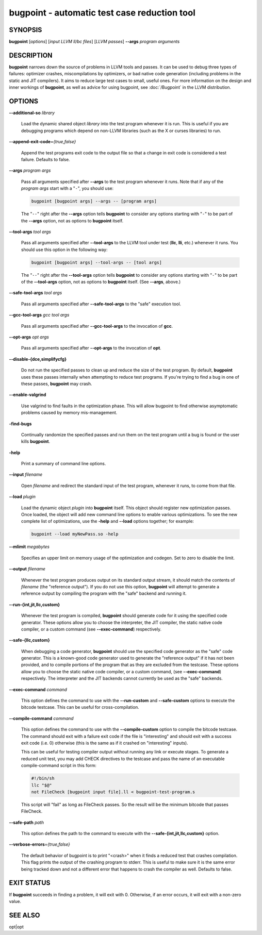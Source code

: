 bugpoint - automatic test case reduction tool
=============================================

SYNOPSIS
--------

**bugpoint** [*options*] [*input LLVM ll/bc files*] [*LLVM passes*] **--args**
*program arguments*

DESCRIPTION
-----------

**bugpoint** narrows down the source of problems in LLVM tools and passes.  It
can be used to debug three types of failures: optimizer crashes, miscompilations
by optimizers, or bad native code generation (including problems in the static
and JIT compilers).  It aims to reduce large test cases to small, useful ones.
For more information on the design and inner workings of **bugpoint**, as well as
advice for using bugpoint, see :doc:`/Bugpoint` in the LLVM
distribution.

OPTIONS
-------

**--additional-so** *library*

 Load the dynamic shared object *library* into the test program whenever it is
 run.  This is useful if you are debugging programs which depend on non-LLVM
 libraries (such as the X or curses libraries) to run.

**--append-exit-code**\ =\ *{true,false}*

 Append the test programs exit code to the output file so that a change in exit
 code is considered a test failure. Defaults to false.

**--args** *program args*

 Pass all arguments specified after **--args** to the test program whenever it runs.
 Note that if any of the *program args* start with a "``-``", you should use:

 .. code-block:: bash

      bugpoint [bugpoint args] --args -- [program args]

 The "``--``" right after the **--args** option tells **bugpoint** to consider
 any options starting with "``-``" to be part of the **--args** option, not as
 options to **bugpoint** itself.

**--tool-args** *tool args*

 Pass all arguments specified after **--tool-args** to the LLVM tool under test
 (**llc**, **lli**, etc.) whenever it runs.  You should use this option in the
 following way:

 .. code-block:: bash

      bugpoint [bugpoint args] --tool-args -- [tool args]

 The "``--``" right after the **--tool-args** option tells **bugpoint** to
 consider any options starting with "``-``" to be part of the **--tool-args**
 option, not as options to **bugpoint** itself. (See **--args**, above.)

**--safe-tool-args** *tool args*

 Pass all arguments specified after **--safe-tool-args** to the "safe" execution
 tool.

**--gcc-tool-args** *gcc tool args*

 Pass all arguments specified after **--gcc-tool-args** to the invocation of
 **gcc**.

**--opt-args** *opt args*

 Pass all arguments specified after **--opt-args** to the invocation of **opt**.

**--disable-{dce,simplifycfg}**

 Do not run the specified passes to clean up and reduce the size of the test
 program. By default, **bugpoint** uses these passes internally when attempting to
 reduce test programs.  If you're trying to find a bug in one of these passes,
 **bugpoint** may crash.

**--enable-valgrind**

 Use valgrind to find faults in the optimization phase. This will allow
 bugpoint to find otherwise asymptomatic problems caused by memory
 mis-management.

**-find-bugs**

 Continually randomize the specified passes and run them on the test program
 until a bug is found or the user kills **bugpoint**.

**-help**

 Print a summary of command line options.

**--input** *filename*

 Open *filename* and redirect the standard input of the test program, whenever
 it runs, to come from that file.

**--load** *plugin*

 Load the dynamic object *plugin* into **bugpoint** itself.  This object should
 register new optimization passes.  Once loaded, the object will add new command
 line options to enable various optimizations.  To see the new complete list of
 optimizations, use the **-help** and **--load** options together; for example:


 .. code-block:: bash

      bugpoint --load myNewPass.so -help

**--mlimit** *megabytes*

 Specifies an upper limit on memory usage of the optimization and codegen. Set
 to zero to disable the limit.

**--output** *filename*

 Whenever the test program produces output on its standard output stream, it
 should match the contents of *filename* (the "reference output"). If you
 do not use this option, **bugpoint** will attempt to generate a reference output
 by compiling the program with the "safe" backend and running it.

**--run-{int,jit,llc,custom}**

 Whenever the test program is compiled, **bugpoint** should generate code for it
 using the specified code generator.  These options allow you to choose the
 interpreter, the JIT compiler, the static native code compiler, or a
 custom command (see **--exec-command**) respectively.

**--safe-{llc,custom}**

 When debugging a code generator, **bugpoint** should use the specified code
 generator as the "safe" code generator. This is a known-good code generator
 used to generate the "reference output" if it has not been provided, and to
 compile portions of the program that as they are excluded from the testcase.
 These options allow you to choose the
 static native code compiler, or a custom command, (see **--exec-command**)
 respectively. The interpreter and the JIT backends cannot currently
 be used as the "safe" backends.

**--exec-command** *command*

 This option defines the command to use with the **--run-custom** and
 **--safe-custom** options to execute the bitcode testcase. This can
 be useful for cross-compilation.

**--compile-command** *command*

 This option defines the command to use with the **--compile-custom**
 option to compile the bitcode testcase. The command should exit with a
 failure exit code if the file is "interesting" and should exit with a
 success exit code (i.e. 0) otherwise (this is the same as if it crashed on
 "interesting" inputs).

 This can be useful for
 testing compiler output without running any link or execute stages. To
 generate a reduced unit test, you may add CHECK directives to the
 testcase and pass the name of an executable compile-command script in this form:

 .. code-block:: sh

      #!/bin/sh
      llc "$@"
      not FileCheck [bugpoint input file].ll < bugpoint-test-program.s

 This script will "fail" as long as FileCheck passes. So the result
 will be the minimum bitcode that passes FileCheck.

**--safe-path** *path*

 This option defines the path to the command to execute with the
 **--safe-{int,jit,llc,custom}**
 option.

**--verbose-errors**\ =\ *{true,false}*

 The default behavior of bugpoint is to print "<crash>" when it finds a reduced
 test that crashes compilation. This flag prints the output of the crashing
 program to stderr. This is useful to make sure it is the same error being
 tracked down and not a different error that happens to crash the compiler as
 well. Defaults to false.

EXIT STATUS
-----------

If **bugpoint** succeeds in finding a problem, it will exit with 0.  Otherwise,
if an error occurs, it will exit with a non-zero value.

SEE ALSO
--------

opt|opt
